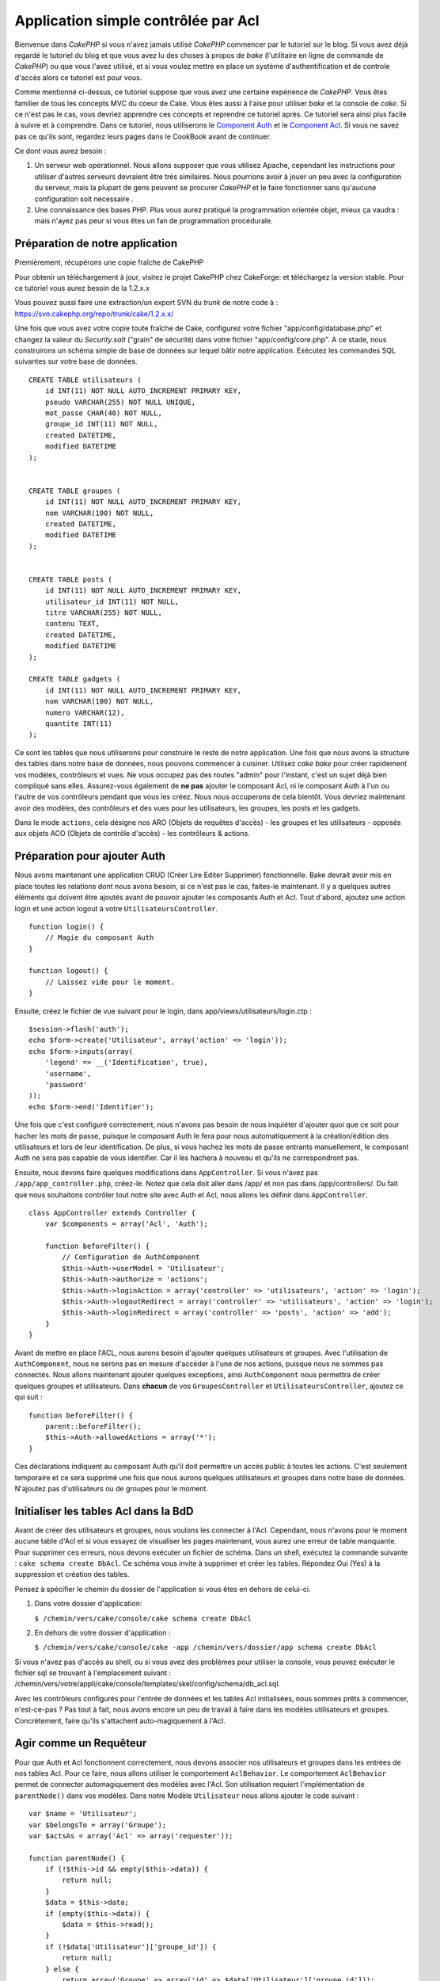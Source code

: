 Application simple contrôlée par Acl
####################################

Bienvenue dans *CakePHP* si vous n'avez jamais utilisé *CakePHP*
commencer par le tutoriel sur le blog. Si vous avez déjà regardé le
tutoriel du blog et que vous avez lu des choses à propos de *bake*
(l'utilitaire en ligne de commande de *CakePHP*) ou que vous l'avez
utilisé, et si vous voulez mettre en place un système d'authentification
et de controle d'accès alors ce tutoriel est pour vous.

Comme mentionné ci-dessus, ce tutoriel suppose que vous avez une
certaine expérience de *CakePHP*. Vous êtes familier de tous les
concepts MVC du coeur de Cake. Vous êtes aussi à l'aise pour utiliser
*bake* et la console de *cake*. Si ce n'est pas le cas, vous devriez
apprendre ces concepts et reprendre ce tutoriel après. Ce tutoriel sera
ainsi plus facile à suivre et à comprendre. Dans ce tutoriel, nous
utiliserons le `Component Auth </fr/view/172/Authentication>`_ et le
`Component Acl </fr/view/171/Access-Control-Lists>`_. Si vous ne savez
pas ce qu'ils sont, regardez leurs pages dans le CookBook avant de
continuer.

Ce dont vous aurez besoin :

#. Un serveur web opérationnel. Nous allons supposer que vous utilisez
   Apache, cependant les instructions pour utiliser d'autres serveurs
   devraient être très similaires. Nous pourrions avoir à jouer un peu
   avec la configuration du serveur, mais la plupart de gens peuvent se
   procurer *CakePHP* et le faire fonctionner sans qu'aucune
   configuration soit nécessaire .
#. Une connaissance des bases PHP. Plus vous aurez pratiqué la
   programmation orientée objet, mieux ça vaudra : mais n'ayez pas peur
   si vous êtes un fan de programmation procédurale.

Préparation de notre application
================================

Premièrement, récupérons une copie fraîche de CakePHP

Pour obtenir un téléchargement à jour, visitez le projet CakePHP chez
CakeForge: et téléchargez la
version stable. Pour ce tutoriel vous aurez besoin de la 1.2.x.x

Vous pouvez aussi faire une extraction/un export SVN du *trunk* de notre
code à : https://svn.cakephp.org/repo/trunk/cake/1.2.x.x/

Une fois que vous avez votre copie toute fraîche de Cake, configurez
votre fichier "app/config/database.php" et changez la valeur du
*Security.salt* ("grain" de sécurité) dans votre fichier
"app/config/core.php". A ce stade, nous construirons un schéma simple de
base de données sur lequel bâtir notre application. Exécutez les
commandes SQL suivantes sur votre base de données.

::

    CREATE TABLE utilisateurs (
        id INT(11) NOT NULL AUTO_INCREMENT PRIMARY KEY,
        pseudo VARCHAR(255) NOT NULL UNIQUE,
        mot_passe CHAR(40) NOT NULL,
        groupe_id INT(11) NOT NULL,
        created DATETIME,
        modified DATETIME
    );

     
    CREATE TABLE groupes (
        id INT(11) NOT NULL AUTO_INCREMENT PRIMARY KEY,
        nom VARCHAR(100) NOT NULL,
        created DATETIME,
        modified DATETIME
    );


    CREATE TABLE posts (
        id INT(11) NOT NULL AUTO_INCREMENT PRIMARY KEY,
        utilisateur_id INT(11) NOT NULL,
        titre VARCHAR(255) NOT NULL,
        contenu TEXT,
        created DATETIME,
        modified DATETIME
    );

    CREATE TABLE gadgets (
        id INT(11) NOT NULL AUTO_INCREMENT PRIMARY KEY,
        nom VARCHAR(100) NOT NULL,
        numero VARCHAR(12),
        quantite INT(11)
    );

Ce sont les tables que nous utiliserons pour construire le reste de
notre application. Une fois que nous avons la structure des tables dans
notre base de données, nous pouvons commencer à cuisiner. Utilisez *cake
bake* pour créer rapidement vos modèles, contrôleurs et vues. Ne vous
occupez pas des routes "admin" pour l'instant, c'est un sujet déjà bien
compliqué sans elles. Assurez-vous également de **ne pas** ajouter le
composant Acl, ni le composant Auth à l'un ou l'autre de vos contrôleurs
pendant que vous les créez. Nous nous occuperons de cela bientôt. Vous
devriez maintenant avoir des modèles, des contrôleurs et des vues pour
les utilisateurs, les groupes, les posts et les gadgets.

Dans le mode ``actions``, cela désigne nos ARO (Objets de requêtes
d'accès) - les groupes et les utilisateurs - opposés aux objets ACO
(Objets de contrôle d'accès) - les contrôleurs & actions.

Préparation pour ajouter Auth
=============================

Nous avons maintenant une application CRUD (Créer Lire Editer Supprimer)
fonctionnelle. Bake devrait avoir mis en place toutes les relations dont
nous avons besoin, si ce n'est pas le cas, faites-le maintenant. Il y a
quelques autres éléments qui doivent être ajoutés avant de pouvoir
ajouter les composants Auth et Acl. Tout d'abord, ajoutez une action
login et une action logout à votre ``UtilisateursController``.

::

    function login() {
        // Magie du composant Auth
    }
     
    function logout() {
        // Laissez vide pour le moment.
    }

Ensuite, créez le fichier de vue suivant pour le login, dans
app/views/utilisateurs/login.ctp :

::

    $session->flash('auth');
    echo $form->create('Utilisateur', array('action' => 'login'));
    echo $form->inputs(array(
        'legend' => __('Identification', true),
        'username',
        'password'
    ));
    echo $form->end('Identifier');

Une fois que c'est configuré correctement, nous n'avons pas besoin de
nous inquiéter d'ajouter quoi que ce soit pour hacher les mots de passe,
puisque le composant Auth le fera pour nous automatiquement à la
création/édition des utilisateurs et lors de leur identification. De
plus, si vous hachez les mots de passe entrants manuellement, le
composant Auth ne sera pas capable de vous identifier. Car il les
hachera à nouveau et qu'ils ne correspondront pas.

Ensuite, nous devons faire quelques modifications dans
``AppController``. Si vous n'avez pas ``/app/app_controller.php``,
créez-le. Notez que cela doit aller dans /app/ et non pas dans
/app/controllers/. Du fait que nous souhaitons contrôler tout notre site
avec Auth et Acl, nous allons les définir dans ``AppController``.

::

    class AppController extends Controller {
        var $components = array('Acl', 'Auth');

        function beforeFilter() {
            // Configuration de AuthComponent
            $this->Auth->userModel = 'Utilisateur';
            $this->Auth->authorize = 'actions';
            $this->Auth->loginAction = array('controller' => 'utilisateurs', 'action' => 'login');
            $this->Auth->logoutRedirect = array('controller' => 'utilisateurs', 'action' => 'login');
            $this->Auth->loginRedirect = array('controller' => 'posts', 'action' => 'add');
        }
    }

Avant de mettre en place l'ACL, nous aurons besoin d'ajouter quelques
utilisateurs et groupes. Avec l'utilisation de ``AuthComponent``, nous
ne serons pas en mesure d'accéder à l'une de nos actions, puisque nous
ne sommes pas connectés. Nous allons maintenant ajouter quelques
exceptions, ainsi ``AuthComponent`` nous permettra de créer quelques
groupes et utilisateurs. Dans **chacun** de vos ``GroupesController`` et
``UtilisateursController``, ajoutez ce qui suit :

::

    function beforeFilter() {
        parent::beforeFilter(); 
        $this->Auth->allowedActions = array('*');
    }

Ces déclarations indiquent au composant Auth qu'il doit permettre un
accès public à toutes les actions. C'est seulement temporaire et ce sera
supprimé une fois que nous aurons quelques utilisateurs et groupes dans
notre base de données. N'ajoutez pas d'utilisateurs ou de groupes pour
le moment.

Initialiser les tables Acl dans la BdD
======================================

Avant de créer des utilisateurs et groupes, nous voulons les connecter à
l'Acl. Cependant, nous n'avons pour le moment aucune table d'Acl et si
vous essayez de visualiser les pages maintenant, vous aurez une erreur
de table manquante. Pour supprimer ces erreurs, nous devons exécuter un
fichier de schéma. Dans un shell, exécutez la commande suivante :
``cake schema create DbAcl``. Ce schéma vous invite à supprimer et créer
les tables. Répondez Oui (Yes) à la suppression et création des tables.

Pensez à spécifier le chemin du dossier de l'application si vous êtes en
dehors de celui-ci.

#. Dans votre dossier d'application:

   ``$ /chemin/vers/cake/console/cake schema create DbAcl``

#. En dehors de votre dossier d'application :

   ``$ /chemin/vers/cake/console/cake -app /chemin/vers/dossier/app schema create DbAcl``

Si vous n'avez pas d'accès au shell, ou si vous avez des problèmes pour
utiliser la console, vous pouvez exécuter le fichier sql se trouvant à
l'emplacement suivant :
/chemin/vers/votre/appli/cake/console/templates/skel/config/schema/db\_acl.sql.

Avec les contrôleurs configurés pour l'entrée de données et les tables
Acl initialisées, nous sommes prêts à commencer, n'est-ce-pas ? Pas tout
à fait, nous avons encore un peu de travail à faire dans les modèles
utilisateurs et groupes. Concrètement, faire qu'ils s'attachent
auto-magiquement à l'Acl.

Agir comme un Requêteur
=======================

Pour que Auth et Acl fonctionnent correctement, nous devons associer nos
utilisateurs et groupes dans les entrées de nos tables Acl. Pour ce
faire, nous allons utiliser le comportement ``AclBehavior``. Le
comportement ``AclBehavior`` permet de connecter automagiquement des
modèles avec l'Acl. Son utilisation requiert l'implémentation de
``parentNode()`` dans vos modèles. Dans notre Modèle ``Utilisateur``
nous allons ajouter le code suivant :

::

    var $name = 'Utilisateur';
    var $belongsTo = array('Groupe');
    var $actsAs = array('Acl' => array('requester'));
     
    function parentNode() {
        if (!$this->id && empty($this->data)) {
            return null;
        }
        $data = $this->data;
        if (empty($this->data)) {
            $data = $this->read();
        }
        if (!$data['Utilisateur']['groupe_id']) {
            return null;
        } else {
            return array('Groupe' => array('id' => $data['Utilisateur']['groupe_id']));
        }
    }

Ensuite dans notre Modèle ``Groupe`` ajoutons ce qui suit :

::

    var $actsAs = array('Acl' => array('requester'));
     
    function parentNode() {
        return null;
    }

Cela permet de lier les modèles ``Groupe`` et ``Utilisateur`` à l'Acl,
et de dire à CakePHP que chaque fois que l'on créé un Utilisateur ou un
Groupe, nous voulons également ajouter une entrée dans la table
``aros``. Cela fait de la gestion des Acl un jeu d'enfant, puisque vos
AROs se lient de façon transparente à vos tables ``utilisateurs`` et
``groupes``. Ainsi, chaque fois que vous créez ou supprimez un
groupe/utilisateur, la table Aro est mise à jour.

Nos contrôleurs et modèles sont maintenant prêts à recevoir des données
initiales et nos modèles ``Groupe`` et ``Utilisateur`` sont reliés à la
table Acl. Ajoutez donc quelques groupes et utilisateurs en utilisant
les formulaires créés avec Bake. J'ai créé les groupes suivants :

-  administrateurs
-  managers
-  utilisateurs

J'ai également créé un utilisateur dans chaque groupe, de façon à avoir
un utilisateur de chaque niveau d'accès pour les tests ultérieurs.
Ecrivez tout sur du papier ou utilisez des mots de passe faciles, de
façon à ne pas les oublier. Si vous faites un ``SELECT * FROM aros;``
depuis une commande mysql, vous devriez recevoir quelque chose comme
cela :

::

    +----+-----------+--------------+-------------+-------+------+------+
    | id | parent_id | model        | foreign_key | alias | lft  | rght |
    +----+-----------+--------------+-------------+-------+------+------+
    |  1 |      NULL | Groupe       |           1 | NULL  |    1 |    4 |
    |  2 |      NULL | Groupe       |           2 | NULL  |    5 |    8 |
    |  3 |      NULL | Groupe       |           3 | NULL  |    9 |   12 |
    |  4 |         1 | Utilisateur  |           1 | NULL  |    2 |    3 |
    |  5 |         2 | Utilisateur  |           2 | NULL  |    6 |    7 |
    |  6 |         3 | Utilisateur  |           3 | NULL  |   10 |   11 |
    +----+-----------+--------------+-------------+-------+------+------+
    6 rows in set (0.00 sec)

Cela nous montre que nous avons 3 groupes et 3 utilisateurs. Les
utilisateurs sont imbriqués dans les groupes, ce qui signifie que nous
pouvons définir des permissions sur une base par groupe ou par
utilisateur.

Lorsque l'on modifie l'appartenance d'un utilisateur à un groupe, vous
devez mettre à jour l'ARO manuellement. Ce code doit être exécuté
lorsque l'on met à jour les informations de l'utilisateur :

::

    // Vérifie si le groupe de permission change
    $anciengroupeid = $this->Utilisateur->field('groupe_id');
    if ($anciengroupeid !== $this->data['Utilisateur']['groupe_id']) {
        $aro =& $this->Acl->Aro;
        $utilisateur = $aro->findByForeignKeyAndModel($this->data['Utilisateur']['id'], 'Utilisateur');
        $groupe = $aro->findByForeignKeyAndModel($this->data['Utilisateur']['groupe_id'], 'Groupe');
                    
        // Sauvegarde de la table ARO
        $aro->id = $utilisateur['Aro']['id'];
        $aro->save(array('parent_id' => $groupe['Aro']['id']));
    }

11.2.4.1 ACL basé sur les groupe uniquement
-------------------------------------------

Dans la cas où nous souhaiterions simplifier en utilisant les
permissions par groupes, nous avons besoin d'implémenter ``bindNode()``
dans le modèle ``User``.

::

    function bindNode($user) {
        return array('model' => 'Group', 'foreign_key' => $user['User']['group_id']);
    }

Cette méthode va demander à ACL de ne pas vérifier les AROs de ``User``
mais de seulement vérifier les AROs de ``Group``.

Chaque utilisateur devra être assigné avec un ``group_id`` pour que ceci
fontionne correctement.

Dans ce cas, notre table ``aros`` va ressembler à ceci :

::

    +----+-----------+-------+-------------+-------+------+------+
    | id | parent_id | model | foreign_key | alias | lft  | rght |
    +----+-----------+-------+-------------+-------+------+------+
    |  1 |      NULL | Group |           1 | NULL  |    1 |    2 |
    |  2 |      NULL | Group |           2 | NULL  |    3 |    4 |
    |  3 |      NULL | Group |           3 | NULL  |    5 |    6 |
    +----+-----------+-------+-------------+-------+------+------+
    3 rows in set (0.00 sec)

Créer les ACOs
==============

Maintenant que nous avons nos utilisateur et groupes (aros), nous
pouvons commencer à intégrer nos contrôleurs existants dans l'Acl et
définir des permissions pour nos groupes et utilisateurs, et permettre
la connexion / déconnexion.

Nos AROs sont automatiquement créés lorsque de nouveaux utilisateurs et
groupes sont ajoutés. Qu'en est-t'il de l'auto-génération des ACOs pour
nos contrôleurs et leurs actions ? Et bien, il n'y a malheureusement pas
de solution magique dans le *core* de CakePHP pour réaliser cela. Les
classes du *core* offrent cependant quelques moyens pour créer
manuellement les ACOs. Vous pouvez créer des objets ACO depuis le shell
Acl, ou alors vous pouvez utiliser l'``AclComposant``. Créer les Acos
depuis le shell ressemble à cela :

::

    cake acl create aco root controllers

En utilisant l'AclComposant, cela ressemblera à :

::

    $this->Acl->Aco->create(array('parent_id' => null, 'alias' => 'controleurs'));
    $this->Acl->Aco->save();

Ces deux exemples vont créer notre *root* ou ACO de plus haut niveau,
qui sera appelé 'controleurs'. L'objectif de ce nœud *root* est
d'autoriser/interdire l'accès à l'échelle globale de l'application, et
permet l'utilisation de l'Acl dans des objectifs non liés aux
contrôleurs/actions, tels que la vérification des permissions d'un
enregistrement d'un modèle. Puisque nous allons utiliser un ACO *root*
global, nous devons faire une petite modification à la configuration de
l'``AuthComposant``. L'``AuthComposant`` doit être renseigné sur
l'existence de ce nœud *root*, de sorte que lors des contrôles de l'ACL,
le composant puisse utiliser le bon chemin de nœud lors de la recherche
contrôleurs/actions. Dans l'``AppController``, ajouter ce qui suit à
``beforeFilter`` :

::

    $this->Auth->actionPath = 'controleurs/';

Un outil automatique pour créer les ACOs
========================================

Comme mentionné précédemment, il n'y a pas de méthode toute faite pour
importer tous vos contrôleurs et toutes vos actions dans l'Acl.
Cependant, nous détestons tous faire des choses répétitives, comme
saisir au clavier des centaines d'actions dans une grosse application.
J'ai cuisiné une fonction automatique pour construire ma table Aco.
Cette fonction regardera dans chaque contrôleur de votre application.
Elle ajoutera toutes les méthodes non-privées et non spécifiques du
``Contrôleur`` dans la table Acl, rangées gentiment sous le nom de leur
contrôleur. Vous pouvez ajouter et exécuter ceci dans votre
``AppController`` ou tout autre contrôleur d'ailleurs, assurez-vous
simplement de le supprimer avant de mettre en production votre
application.

::

    /**
     * Reconstruit l'Acl à partir des contrôleurs actuels de l'application
     *
     * @return void
     */
        function buildAcl() {
            $log = array();
            
            $aco =& $this->Acl->Aco;
            $root = $aco->node('controllers');
            if (!$root) {
                $aco->create(array('parent_id' => null, 'model' => null, 'alias' => 'controllers'));
                $root = $aco->save();
                $root['Aco']['id'] = $aco->id; 
                $log[] = 'Nœud Aco créé pour les contrôleurs';
            } else {
                $root = $root[0];
            }
            
            App::import('Core', 'File');
            $controleurs = Configure::listObjects('controller');
            $appIndex = array_search('App', $controleurs);
            if ($appIndex !== false ) {
                unset($controleurs[$appIndex]);
            }
            $methodes_de_base = get_class_methods('Controller');
            $methodes_de_base[] = 'buildAcl';
            
            // regarde dans chaque contrôleur de app/controllers
            foreach ($controleurs as $nomCtrl) {
                App::import('Controller', $nomCtrl);
                $classectrl = $nomCtrl . 'Controller';
                $methodes = get_class_methods($classectrl);
                
                // trouve / crée le nœud contrôleur
                $noeudControleur = $aco->node('controllers/' . $nomCtrl);
                if (!$noeudControleur) {
                    $aco->create(array('parent_id' => $root['Aco']['id'], 'model' => null, 'alias' => $nomCtrl));
                    $noeudControleur = $aco->save();
                    $noeudControleur['Aco']['id'] = $aco->id;
                    $log[] = 'Nœud Aco créé pour '. $nomCtrl;
                } else {
                    $noeudControleur = $noeudControleur[0];
                }
                
                // nettoie les méthodes. pour supprimer celles qui sont dans Controller et les actions privées.
                foreach ($methodes as $k => $methode) {
                    if (strpos($methode, '_', 0) === 0) {
                        unset($methodes[$k]);
                        continue;
                    }
                    if (in_array($methode, $methodes_de_base)) {
                        unset($methodes[$k]);
                        continue;
                    }
                    $noeudMethode = $aco->node('controllers/' . $nomCtrl . '/' . $methode);
                    if (!$noeudMethode) {
                        $aco->create(array('parent_id' => $noeudControleur['Aco']['id'], 'model' => null, 'alias' => $methode));
                        $noeudMethode = $aco->save();
                        $log[] = 'Noeud Aco créé pour '. $methode;
                    }
                }
            }
            debug($log);
        }

Maintenant lancez l'action dans votre navigateur, comme çà :
http://localhost/groups/buildacl, Ceci construira votre table ACO.

Vous pourriez vouloir conserver cette fonction sous la main, puisqu'elle
ajoutera les nouveaux ACOs pour tous les contrôleurs et actions qui sont
dans votre application, chaque fois que vous l'exécuterez. Elle ne
supprime pas les nœuds pour les actions qui n'existent plus. Maintenant
que le plus gros du travail est effectué, nous devons définir quelques
permissions et supprimer le code qui désactivait le composant ``Auth``
au départ.

Ensuite, une fois que vous avez réalisé ce travail, il se peut que vous
constatiez des problèmes d'accès aux plugins que vous utilisiez. Le truc
pour automatiser les ACOs de contrôleur des plugins, c'est que le
App::import doit suivre la convention pour le nommage de plugin
NomPlugin.NomControleurPlugin.

Donc ce dont nous avons besoin, c'est d'une fonction qui nous donnera
une liste des noms de contrôleur du plugin et de l'importer de la même
manière que nous l'avons fait pour les contrôleur normaux, dans le code
ci-dessus. La fonction ci-dessous réalisera justement cela :

::

    /**
     * Obtenir les noms des contrôleurs du plugin
     * 
     * Cette fonction prendra un tableau des noms de contrôleurs du plugin et
     * et s'assurera également que les contrôleurs sont disponibles pour nous permettre d'obtenir
     * les noms des méthodes, en faisant un App::import pour chaque contrôleur du plugin.
     *
     * @return array Liste des noms de plugin
     */
        function _getPluginControllerNames(){
            App::import('Core', 'File', 'Folder');
            $chemins = Configure::getInstance();
            $dossier =& new Folder();
            // change le répertoire pour celui des plugins
            $dossier->cd(APP . 'plugins');
            // récupère la liste des fichiers qui ont un nom se terminant par controller.php
            $fichiers = $dossier->findRecursive('.*_controller\.php');
            // Récupère la liste des plugins
            $plugins = Configure::listObjects('plugin');
            
            // boucle sur les contrôleurs que nous avons trouvés dans le répertoire des plugins
            foreach ($fichiers as $f => $nomFichier) {
                // récupère le nom de base du fichier
                $fichier = basename($nomFichier);
                // récupère le nom du contrôleur
                $fichier = Inflector::camelize(substr($fichier, 0, strlen($fichier) - strlen('_controller.php')));
                
                // boucle sur les plugins
                foreach ($plugins as $nomPlugin) {
                    if (preg_match('/^' . $nomPlugin . '/', $fichier)){
                        // premièrement, on se débarrasse du contrôleur App du plugin
                        // nous faisons cela parce que le contrôleur App n'est jamais appelé directement
                        if (preg_match('/^' . $nomPlugin . 'App/', $fichier)) {
                            unset($fichiers[$f]);
                        } else {
                            if (!App::import('Controller', $nomPlugin . '.' . $fichier)) {
                                debug('Erreur durant l'import de ' . $fichier . ' pour le plugin ' . $nomPlugin);
                            }
                            // maintenant on prépare le nom du Plugin
                            // ceci est nécessaire pour nous permettre de récupérer les noms de méthode
                            $fichiers[$f] = $fichier;
                        }
                        break;
                    }
                }
            }
            return $fichiers;
        }

Vous pouvez alors, soit modifier le code original pour inclure les
contrôleurs du plugin, en les mergant avec la liste que vous aviez
(placez ceci avant la boucle foreach):

::

    $plugins = $this->_getPluginControllerNames();
    $controleurs = array_merge($controleurs, $plugins);

Définir les permissions
=======================

Pour créer les permissions, à l'image de la création des ACOs, il n'y a
pas de solution magique et je n'en fournirai pas non plus. Pour
autoriser des AROs à accéder à des ACOs depuis l'interface en ligne de
commande, utilisez :

::

    cake acl grant $aroAlias $acoAlias [create|read|update|delete|'*']

\* doit être entouré de guillemets ('\*')

Pour autoriser avec ``AclComponent`` faites comme suit :

::

    $this->Acl->allow($aroAlias, $acoAlias);

Nous allons maintenant ajouter quelques déclarations
d'autorisation/interdiction. Ajoutez ce qui suit dans une fonction
temporaire de votre contrôleur ``UtilisateursController`` et rendez-vous
depuis votre navigateur à l'adresse pour l'exécuter. Si vous faites un
``SELECT * FROM aros_acos`` vous devriez voir une pile entière de 0 et
de 1. Une fois que vous avez vérifié que vos permissions sont définies,
supprimez la fonction.

::

    function initDB() {
        $groupe =& $this->Utilisateur->Groupe;
        // Autorise les admins à tout faire
        $groupe->id = 1;     
        $this->Acl->allow($groupe, 'controllers');
     
        // On autorise les responsables des billets (posts) et des widgets (gadgets)
        $groupe->id = 2;
        $this->Acl->deny($groupe, 'controllers');
        $this->Acl->allow($groupe, 'controllers/Posts');
        $this->Acl->allow($groupe, 'controllers/Gadgets');
     
        // On autorise aux utilisateurs seulement l'ajout et la modification de billets et gadgets
        $groupe->id = 3;
        $this->Acl->deny($groupe, 'controllers');        
        $this->Acl->allow($groupe, 'controllers/Posts/add');
        $this->Acl->allow($groupe, 'controllers/Posts/edit');        
        $this->Acl->allow($groupe, 'controllers/Gadgets/add');
        $this->Acl->allow($groupe, 'controllers/Gadgets/edit');
    }

Nous avons désormais configuré quelques règles basiques d'accès. Nous
avons autorisé les administrateurs à tout faire. Les responsables ont
accès à tout ce qui concerne les billets et gadgets. Alors que les
utilisateurs ne peuvent accéder qu'à l'ajout et la modification de
billets et de gadgets.

Nous avons du créer une référence au modèle ``Groupe`` et modifier son
id pour pouvoir spécifier l'ARO que nous voulions. Ceci est dû au
fonctionnement du comportement ``Acl``. ``AclBehavior`` ne fixe pas le
champ alias dans la table ``aros``, donc nous devons utiliser une
référence d'objet ou un tableau pour référencer l'ARO que nous voulons.

Vous avez pu remarqué que nous avions délibérément écarté index et voir
des permissions Acl. Nous allons rendre les actions voir et index
publiques dans ``PostsController`` et ``GadgetsController``. Cela permet
aux utilisateurs non-autorisés de voir ces pages, ce qui en fait des
pages publiques. Cependant, vous pouvez à tout moment supprimer ces
actions de ``AuthComponent::allowedActions`` et les permissions pour
voir et index redeviendront celles des Acl.

Maintenant nous voulons extraire la référence à ``Auth->allowedActions``
dans nos contrôleurs utilisateurs et groupes. Ensuite ajoutez ce qui
suit à vos contrôleurs Posts et Gadgets :

::

    function beforeFilter() {
        parent::beforeFilter(); 
        $this->Auth->allowedActions = array('index', 'voir');
    }

Cela enlève le "basculement à off" que nous avions mis plus tôt dans les
contrôleurs utilisateurs et groupes et cela rend public l'accès aux
actions index et voir dans les contrôleurs Posts et Gadgets. Dans
``AppController::beforeFilter()`` ajoutez ce qui suit :

::

     $this->Auth->allowedActions = array('display');

Ce qui rend l'action "display" publique. Cela rendra notre action
PagesController::display() publique. Ceci est important car le plus
souvent le routage par défaut désigne cette action comme page d'accueil
de votre application.

Connexion
=========

Notre application est désormais sous contrôle d'accès, et toute
tentative d'accès à des pages non publiques vous redirigera vers la page
de connexion. Cependant, vous devrez créer une vue login avant que
quelqu'un puisse se connecter. Ajoutez ce qui suit à
``app/views/utilisateurs/login.ctp`` si vous ne l'avez pas déjà fait.

::

    <h2>Connexion</h2>
    <?php
    echo $form->create('Utilisateur', array('url' => array('controller' => 'utilisateurs', 'action' =>'login')));
    echo $form->input('Utilisateur.pseudo');
    echo $form->input('Utilisateur.motdepasse');
    echo $form->end('Connexion');
    ?>

Si l'utilisateur est déjà connecté, on le redirige :

::

       function login() {
        if ($this->Session->read('Auth.Utilisateur')) {
            $this->Session->setFlash('Vous êtes déjà connecté!');
            $this->redirect('/', null, false);
        }
    }       

Vous pouvez également vouloir ajouter dans votre mise en page un flash()
pour les messages d'Auth. Copiez la mise en page par défaut du cœur -
trouvable dans ``cake/libs/views/layouts/default.ctp`` - dans le dossier
layouts de votre application si vous ne l'avez pas encore fait. Dans
``app/views/layouts/default.ctp`` ajoutez

::

    echo $this->Session->flash('auth');

Vous devriez maintenant pouvoir vous connecter et tout devrait
fonctionner auto-magiquement. Quand l'accès est refusé, les messages
d'Auth seront affichés si vous avez ajouté le code
``$session->flash('auth')``

Déconnexion
===========

Abordons maintenant la déconnexion. Nous avions plus tôt laissé cette
fonction vide, il est maintenant temps de la remplir. Dans
``UtilisateursController::logout()`` ajoutez ce qui suit :

::

    $this->Session->setFlash('Au revoir');
    $this->redirect($this->Auth->logout());

Cela définit un message flash en Session et déconnecte l'Utilisateur en
utilisant la méthode logout de Auth. La méthode logout de Auth supprime
tout simplement la clé d'authentification en session et retourne une url
qui peut être utilisée dans une redirection. Si il y a d'autres données
en sessions qui doivent être également effacées, ajoutez le code ici.

C'est fini
==========

Vous devriez maintenant avoir une application contrôlée par Auth et Acl.
Les permissions Utilisateurs sont définies au niveau du groupe, mais on
peut également les définir en même temps par utilisateur. Vous pouvez
également définir les permissions sur une base globale ou par contrôleur
et par action. De plus, vous avez un bloc de code réutilisable pour
étendre facilement vos tables ACO lorsque votre application grandit.
